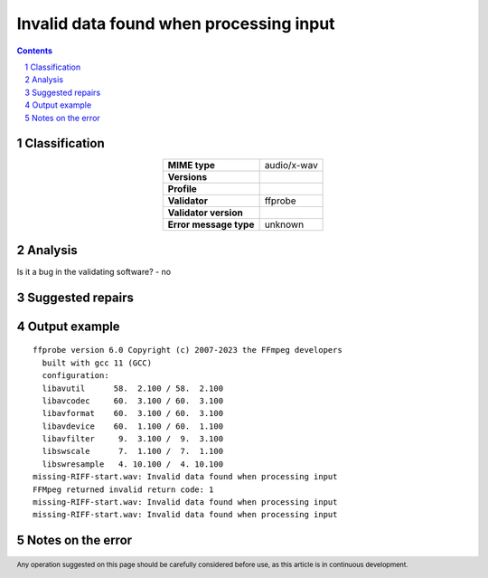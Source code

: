 ========================================
Invalid data found when processing input
========================================

.. footer:: Any operation suggested on this page should be carefully considered before use, as this article is in continuous development.

.. contents::
   :depth: 2

.. section-numbering::

--------------
Classification
--------------

.. list-table::
   :align: center

   * - **MIME type**
     - audio/x-wav
   * - **Versions**
     - 
   * - **Profile**
     - 
   * - **Validator**
     - ffprobe
   * - **Validator version**
     - 
   * - **Error message type**
     - unknown

--------
Analysis
--------


Is it a bug in the validating software? - no

-----------------
Suggested repairs
-----------------
.. contents::
   :local:

--------------
Output example
--------------
::

	ffprobe version 6.0 Copyright (c) 2007-2023 the FFmpeg developers
	  built with gcc 11 (GCC)
	  configuration: 
	  libavutil      58.  2.100 / 58.  2.100
	  libavcodec     60.  3.100 / 60.  3.100
	  libavformat    60.  3.100 / 60.  3.100
	  libavdevice    60.  1.100 / 60.  1.100
	  libavfilter     9.  3.100 /  9.  3.100
	  libswscale      7.  1.100 /  7.  1.100
	  libswresample   4. 10.100 /  4. 10.100
	missing-RIFF-start.wav: Invalid data found when processing input
	FFMpeg returned invalid return code: 1
	missing-RIFF-start.wav: Invalid data found when processing input
	missing-RIFF-start.wav: Invalid data found when processing input
	

------------------
Notes on the error
------------------
	


